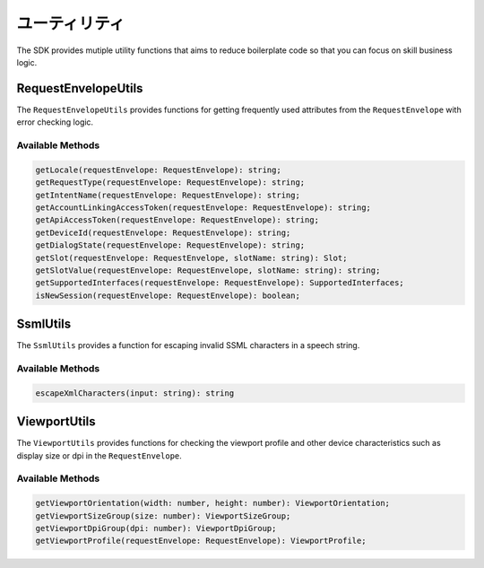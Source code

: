 *****************
ユーティリティ
*****************

The SDK provides mutiple utility functions that aims to reduce boilerplate code so that you can focus on skill business logic.

RequestEnvelopeUtils
====================

The ``RequestEnvelopeUtils`` provides functions for getting frequently used attributes from the ``RequestEnvelope`` with error checking logic.

Available Methods
-----------------

.. code-block:: typescript

    getLocale(requestEnvelope: RequestEnvelope): string;
    getRequestType(requestEnvelope: RequestEnvelope): string;
    getIntentName(requestEnvelope: RequestEnvelope): string;
    getAccountLinkingAccessToken(requestEnvelope: RequestEnvelope): string;
    getApiAccessToken(requestEnvelope: RequestEnvelope): string;
    getDeviceId(requestEnvelope: RequestEnvelope): string;
    getDialogState(requestEnvelope: RequestEnvelope): string;
    getSlot(requestEnvelope: RequestEnvelope, slotName: string): Slot;
    getSlotValue(requestEnvelope: RequestEnvelope, slotName: string): string;
    getSupportedInterfaces(requestEnvelope: RequestEnvelope): SupportedInterfaces;
    isNewSession(requestEnvelope: RequestEnvelope): boolean;

SsmlUtils
=========

The ``SsmlUtils`` provides a function for escaping invalid SSML characters in a speech string.

Available Methods
-----------------

.. code-block:: typescript

    escapeXmlCharacters(input: string): string

ViewportUtils
=============

The ``ViewportUtils`` provides functions for checking the viewport profile and other device characteristics such as display size or dpi in the ``RequestEnvelope``.

Available Methods
-----------------

.. code-block:: typescript

    getViewportOrientation(width: number, height: number): ViewportOrientation;
    getViewportSizeGroup(size: number): ViewportSizeGroup;
    getViewportDpiGroup(dpi: number): ViewportDpiGroup;
    getViewportProfile(requestEnvelope: RequestEnvelope): ViewportProfile;